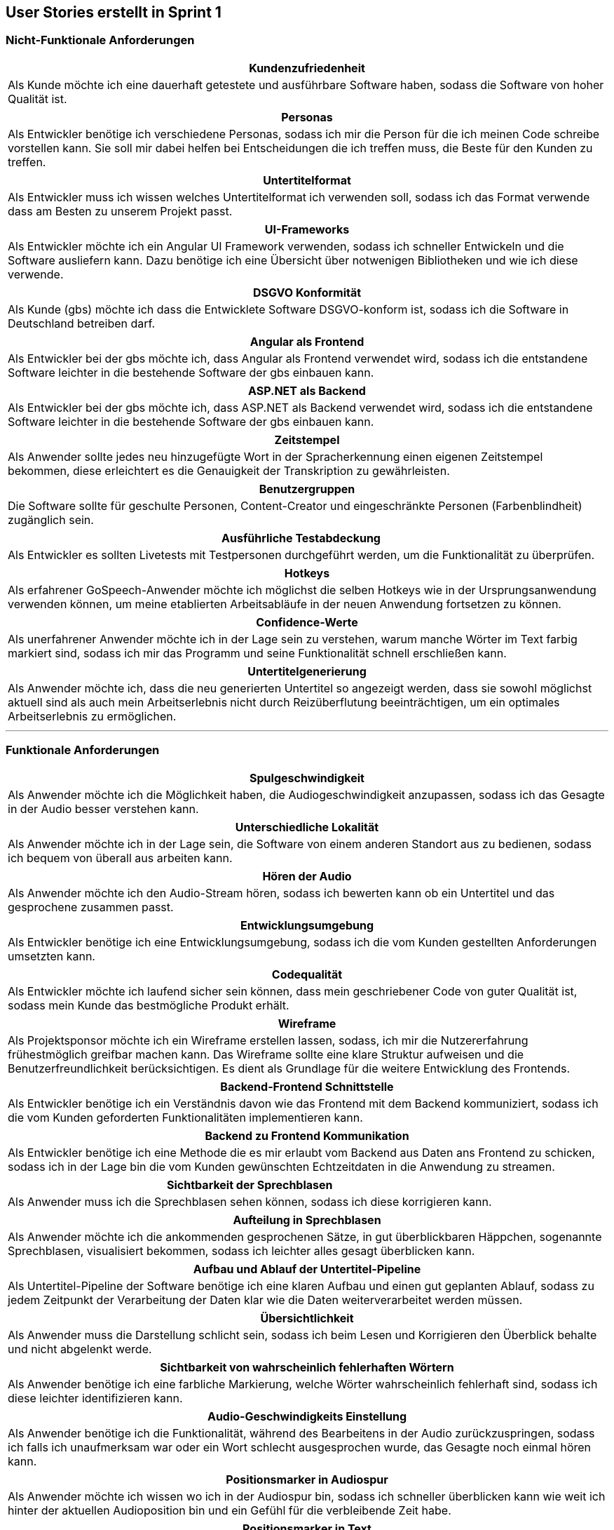 == User Stories erstellt in Sprint 1 

=== Nicht-Funktionale Anforderungen

[options="header"]
|===
| Kundenzufriedenheit
| Als Kunde möchte ich eine dauerhaft getestete und ausführbare Software haben, sodass die Software von hoher Qualität ist.
|===

[options="header"]
|===
| Personas
| Als Entwickler benötige ich verschiedene Personas, sodass ich mir die Person für die ich meinen Code schreibe vorstellen kann. Sie soll mir dabei helfen bei Entscheidungen die ich treffen muss, die Beste für den Kunden zu treffen.
|===

[options="header"]
|===
| Untertitelformat
| Als Entwickler muss ich wissen welches Untertitelformat ich verwenden soll, sodass ich das Format verwende dass am Besten zu unserem Projekt passt.
|===

[options="header"]
|===
| UI-Frameworks
| Als Entwickler möchte ich ein Angular UI Framework verwenden, sodass ich schneller Entwickeln und die Software ausliefern kann. Dazu benötige ich eine Übersicht über notwenigen Bibliotheken und wie ich diese verwende.
|===

[options="header"]
|===
| DSGVO Konformität
| Als Kunde (gbs) möchte ich dass die Entwicklete Software DSGVO-konform ist, sodass ich die Software in Deutschland betreiben darf.
|===

[options="header"]
|===
| Angular als Frontend
| Als Entwickler bei der gbs möchte ich, dass Angular als Frontend verwendet wird, sodass ich die entstandene Software leichter in die bestehende Software der gbs einbauen kann.
|===

[options="header"]
|===
| ASP.NET als Backend
| Als Entwickler bei der gbs möchte ich, dass ASP.NET als Backend verwendet wird, sodass ich die entstandene Software leichter in die bestehende Software der gbs einbauen kann.
|===

[options="header"]
|===
| Zeitstempel
| Als Anwender sollte jedes neu hinzugefügte Wort in der Spracherkennung einen eigenen Zeitstempel bekommen, diese erleichtert es die Genauigkeit der Transkription zu gewährleisten.
|===

[options="header"]
|===
| Benutzergruppen
| Die Software sollte für geschulte Personen, Content-Creator und eingeschränkte Personen (Farbenblindheit) zugänglich sein.
|===

[options="header"]
|===
| Ausführliche Testabdeckung
| Als Entwickler es sollten Livetests mit Testpersonen durchgeführt werden, um die Funktionalität zu überprüfen.
|===

[options="header"]
|===
| Hotkeys
| Als erfahrener GoSpeech-Anwender möchte ich möglichst die selben Hotkeys wie in der Ursprungsanwendung verwenden können, um meine etablierten Arbeitsabläufe in der neuen Anwendung fortsetzen zu können.
|===

[options="header"]
|===
| Confidence-Werte
| Als unerfahrener Anwender möchte ich in der Lage sein zu verstehen, warum manche Wörter im Text farbig markiert sind, sodass ich mir das Programm und seine Funktionalität schnell erschließen kann.
|===

[options="header"]
|===
| Untertitelgenerierung
| Als Anwender möchte ich, dass die neu generierten Untertitel so angezeigt werden, dass sie sowohl möglichst aktuell sind als auch mein Arbeitserlebnis nicht durch Reizüberflutung beeinträchtigen, um ein optimales Arbeitserlebnis zu ermöglichen.
|===

---

=== Funktionale Anforderungen

[options="header"]
|===
| Spulgeschwindigkeit
| Als Anwender möchte ich die Möglichkeit haben, die Audiogeschwindigkeit anzupassen, sodass ich das Gesagte in der Audio besser verstehen kann.
|===

[options="header"]
|===
| Unterschiedliche Lokalität
| Als Anwender möchte ich in der Lage sein, die Software von einem anderen Standort aus zu bedienen, sodass ich bequem von überall aus arbeiten kann.
|===

[options="header"]
|===
| Hören der Audio
| Als Anwender möchte ich den Audio-Stream hören, sodass ich bewerten kann ob ein Untertitel und das gesprochene zusammen passt.
|===

[options="header"]
|===
| Entwicklungsumgebung
| Als Entwickler benötige ich eine Entwicklungsumgebung, sodass ich die vom Kunden gestellten Anforderungen umsetzten kann. 
|===

[options="header"]
|===
| Codequalität
| Als Entwickler möchte ich laufend sicher sein können, dass mein geschriebener Code von guter Qualität ist, sodass mein Kunde das bestmögliche Produkt erhält.
|===

[options="header"]
|===
| Wireframe
| Als Projektsponsor möchte ich ein Wireframe erstellen lassen, sodass, ich mir die Nutzererfahrung frühestmöglich greifbar machen kann. Das Wireframe sollte eine klare Struktur aufweisen und die Benutzerfreundlichkeit berücksichtigen. Es dient als Grundlage für die weitere Entwicklung des Frontends.
|===

[options="header"]
|===
| Backend-Frontend Schnittstelle
| Als Entwickler benötige ich ein Verständnis davon wie das Frontend mit dem Backend kommuniziert, sodass ich die vom Kunden geforderten Funktionalitäten implementieren kann.
|===

[options="header"]
|===
| Backend zu Frontend Kommunikation
| Als Entwickler benötige ich eine Methode die es mir erlaubt vom Backend aus Daten ans Frontend zu schicken, sodass ich in der Lage bin die vom Kunden gewünschten Echtzeitdaten in die Anwendung zu streamen. 
|===

[options="header"]
|===
| Sichtbarkeit der Sprechblasen
| Als Anwender muss ich die Sprechblasen sehen können, sodass ich diese korrigieren kann. 
|===

[options="header"]
|===
| Aufteilung in Sprechblasen
| Als Anwender möchte ich die ankommenden gesprochenen Sätze, in gut überblickbaren Häppchen, sogenannte Sprechblasen, visualisiert bekommen, sodass ich leichter alles gesagt überblicken kann.
|===

[options="header"]
|===
| Aufbau und Ablauf der Untertitel-Pipeline
| Als Untertitel-Pipeline der Software benötige ich eine klaren Aufbau und einen gut geplanten Ablauf, sodass zu jedem Zeitpunkt der Verarbeitung der Daten klar wie die Daten weiterverarbeitet werden müssen.
|===

[options="header"]
|===
| Übersichtlichkeit
| Als Anwender muss die Darstellung schlicht sein, sodass ich beim Lesen und Korrigieren den Überblick behalte und nicht abgelenkt werde.
|===

[options="header"]
|===
| Sichtbarkeit von wahrscheinlich fehlerhaften Wörtern
| Als Anwender benötige ich eine farbliche Markierung, welche Wörter wahrscheinlich fehlerhaft sind, sodass ich diese leichter identifizieren kann. 
|===

[options="header"]
|===
| Audio-Geschwindigkeits Einstellung
| Als Anwender benötige ich die Funktionalität, während des Bearbeitens in der Audio zurückzuspringen, sodass ich falls ich unaufmerksam war oder ein Wort schlecht ausgesprochen wurde, das Gesagte noch einmal hören kann.
|===

[options="header"]
|===
| Positionsmarker in Audiospur
| Als Anwender möchte ich wissen wo ich in der Audiospur bin, sodass ich schneller überblicken kann wie weit ich hinter der aktuellen Audioposition bin und ein Gefühl für die verbleibende Zeit habe.
|===

[options="header"]
|===
| Positionsmarker in Text
| Als Anwender möchte ich wissen an welcher Stelle die Audio gerade ist im Text, sodass ich mich leichter orientieren kann.
|===

[options="header"]
|===
| Anhalten der Audio
| Als Anwender möchte ich in der Lage sein die Audio anzuhalten, sodass ich die Audio besser kontrollieren kann.
|===

[options="header"]
|===
| Bearbeitungsfunktion der Untertitel
| Als Anwender möchte ich in der Lage sein die angezeigten Untertitel bearbeiten zu können, sodass die korrigierten Untertitel für die Zuschauer sichtbar sind.
|===

[options="header"]
|===
| Videoformat unterstützung
| Als Kunde möchte ich, dass das MVP die gängigsten Videoformate unterstützt, damit ich meine Dateien problemlos hochladen kann.
|===

[options="header"]
|===
| Springen in Audio
| Als Anwender möchte ich die Möglichkeit haben in der Audio um einige Sekunden zu springen, sodass ich falls ich etwas nicht gut verstanden habe, den Abschnitt nochmal hören kann.
|===

[options="header"]
|===
| Lautstärke der Audio
| Als Anwender möchte ich die Möglichkeit haben die Lautstärke der Audio anzupassen, sodass ich sie je nach Lautstärke des Sprechers oder nach eigenem Hörempfinden diese regulieren kann.
|===

[options="header"]
|===
| Bearbeitungszeit
| Als Anwender möchte ich wissen, wann bearbeitete Untertitel den Editor verlassen, sodass ich meine Änderungen rechtzeitig vornehmen kann.
|===

[options="header"]
|===
| Texthervorhebung
| Als Anwender möchte ich wissen, welchen Untertitelblock ich aktuell bearbeite, sodass ich mich besser orientieren kann.
|===

[options="header"]
|===
| Differenzierung der Sprecher
| Als Anwender muss ich in der Lage sein unterschiedliche, fehlerhaft erkannte Sprecher zu korrigieren, sodass diese später in den Untertiteln korrekt dargestellt werden.
|===

[options="header"]
|===
| Sprungweite
| Als erfahrener GoSpeech-Anwender möchte ich die Sekundenzahl, die beim Vor- und Zurückspringen gesprungen wird selbst auf meinen präferierten Wert einstellen können, damit ich möglichst effizient arbeiten kann.
|===

[options="header"]
|===
| Darstellung des Wechselns der Sprecher
| Als auf Untertitel angewiesener Zuschauer möchte ich in der Lage sein, Wechsel der Sprecher in den ausgespielten Untertiteln zu erkennen, damit ich das Gesprochene möglichst gut und realistisch nachvollziehen kann.
|===

[options="header"]
|===
| Fußschalter
| Als erfahrener Anwender mit Fußschalter möchte ich diese im Programm verwenden können, um möglichst effizient meine etablierten Arbeitsabläufen fortzusetzen.
|===

[options="header"]
|===
| Hotkey-Übersicht
| Als Anwender möchte ich vom Tool eine Auskunft bekommen, welche Hotkeys man verwenden kann, um die Effizienz meiner Arbeit so gut wie möglich zu maximieren.
|===

[options="header"]
|===
| Handschalter
| Als eine physisch eingeschränkte Person, die auf einen Handschalter angewiesen ist, möchte ich das Programm uneingeschränkt nutzen können, sodass ich unabhängig von meinen individuellen Bedürfnissen mit der Software arbeiten kann.
|===

[options="header"]
|===
| Graue Bearbeitungsbox
| Als Anwender möchte ich die Option haben, die graue Bearbeitungsbox nicht anzuzeigen, sodass ich während der Untertitelbearbeitung nicht abgelenkt werde.
|===

[options="header"]
|===
| Confidence-Werte
| Als Kunde (gbs) möchte ich, dass im Programm die Confidence-Werte verarbeitet werden, sodass die Information nicht ungenutzt bleibt und damit wir einen USP (unique selling point) für mögliche Anwender haben.
|===

[options="header"]
|===
| Geschwindigkeitsänderung
| Als Anwender möchte ich die Abspielgeschwindigkeit des Audios sowohl über ein Pop-Up-Menü, eine "+" und "-" Taste und über Hotkeys anpassen können, sodass ich möglichst frei entscheiden kann, wie sich mein Arbeitsfluss gestaltet.
|===

[options="header"]
|===
| Bedienung
| Als erfahrener Anwender möchte ich sämtliche Befehle hauptsächlich mit der Tastatur ausführen können und nur wenige Funktionen (wie Lautstärke/Geschwindigkeit/Einstellungen ändern) alternativ mit der Maus anklicken können, sodass ich möglichst zeitsparend arbeiten kann, indem beide Hände auf der Tastatur bleiben können.
|===

[options="header"]
|===
| Verwendung von USB-Schnittstellen
| Als Anwender der USB-Geräte verwenden möchte, benötige ich Einstellungsmöglichkeiten um mein Gerät in der Software zu konfigurieren.
|===
